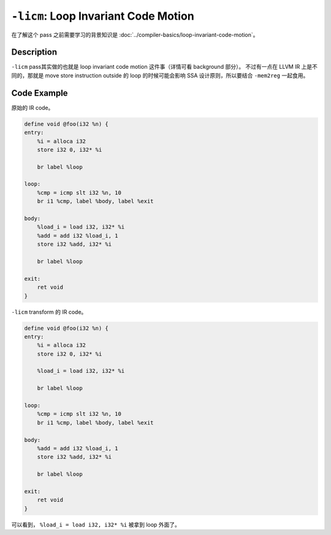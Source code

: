 ``-licm``: Loop Invariant Code Motion
=====

在了解这个 pass 之前需要学习的背景知识是 :doc:`../compiler-basics/loop-invariant-code-motion`。

Description
--------

``-licm`` pass其实做的也就是 loop invariant code motion 这件事（详情可看 background 部分）。
不过有一点在 LLVM IR 上是不同的，那就是 move store instruction outside 的 loop 的时候可能会影响 SSA 设计原则，所以要结合 ``-mem2reg`` 一起食用。

Code Example
--------

原始的 IR code。

.. code-block:: llvm

    define void @foo(i32 %n) {
    entry:
        %i = alloca i32
        store i32 0, i32* %i

        br label %loop

    loop:
        %cmp = icmp slt i32 %n, 10
        br i1 %cmp, label %body, label %exit

    body:
        %load_i = load i32, i32* %i
        %add = add i32 %load_i, 1
        store i32 %add, i32* %i

        br label %loop

    exit:
        ret void
    }

``-licm`` transform 的 IR code。

.. code-block:: llvm

    define void @foo(i32 %n) {
    entry:
        %i = alloca i32
        store i32 0, i32* %i

        %load_i = load i32, i32* %i

        br label %loop

    loop:
        %cmp = icmp slt i32 %n, 10
        br i1 %cmp, label %body, label %exit

    body:
        %add = add i32 %load_i, 1
        store i32 %add, i32* %i

        br label %loop

    exit:
        ret void
    }

可以看到， ``%load_i = load i32, i32* %i`` 被拿到 loop 外面了。
